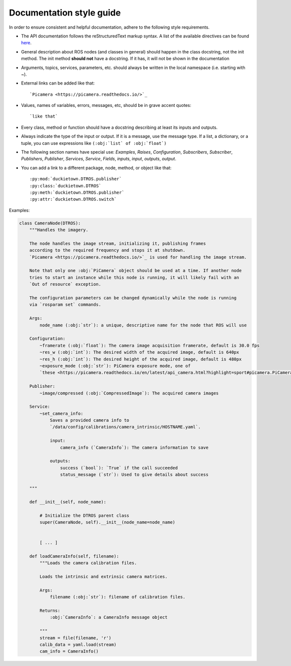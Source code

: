 Documentation style guide
=========================

In order to ensure consistent and helpful documentation, adhere to the following style requirements.

* The API documentation follows the reStructuredText markup syntax. A list of the available directives can be found `here <https://docutils.sourceforge.io/docs/user/rst/quickref.html>`_.

* General description about ROS nodes (and classes in general) should happen in the class docstring,
  not the init method. The init method **should not** have a docstring. If it has, it will not
  be shown in the documentation

* Arguments, topics, services, parameters, etc. should always be written in the local namespace (i.e. starting with ~).

* External links can be added like that::

    `Picamera <https://picamera.readthedocs.io/>`_

* Values, names of variables, errors, messages, etc, should be in grave accent quotes::

    `like that`

* Every class, method or function should have a docstring describing at least its inputs and outputs.

* Always indicate the type of the input or output. If it is a message, use the message type. If a list, a dictionary, or a tuple, you can use expressions like ``(:obj:`list` of :obj:`float`)``

* The following section names have special use: `Examples`, `Raises`, `Configuration`, `Subscribers`, `Subscriber`, `Publishers`, `Publisher`, `Services`, `Service`, `Fields`, `inputs`, `input`, `outputs`, `output`.

* You can add a link to a different package, node, method, or object like that::

  :py:mod:`duckietown.DTROS.publisher`
  :py:class:`duckietown.DTROS`
  :py:meth:`duckietown.DTROS.publisher`
  :py:attr:`duckietown.DTROS.switch`

Examples:

.. code-block:: rest    

   class CameraNode(DTROS):
       """Handles the imagery.

       The node handles the image stream, initializing it, publishing frames
       according to the required frequency and stops it at shutdown.
       `Picamera <https://picamera.readthedocs.io/>`_ is used for handling the image stream.

       Note that only one :obj:`PiCamera` object should be used at a time. If another node
       tries to start an instance while this node is running, it will likely fail with an
       `Out of resource` exception.

       The configuration parameters can be changed dynamically while the node is running
       via `rosparam set` commands.

       Args:
           node_name (:obj:`str`): a unique, descriptive name for the node that ROS will use

       Configuration:
           ~framerate (:obj:`float`): The camera image acquisition framerate, default is 30.0 fps
           ~res_w (:obj:`int`): The desired width of the acquired image, default is 640px
           ~res_h (:obj:`int`): The desired height of the acquired image, default is 480px
           ~exposure_mode (:obj:`str`): PiCamera exposure mode, one of
           `these <https://picamera.readthedocs.io/en/latest/api_camera.html?highlight=sport#picamera.PiCamera.exposure_mode>`_, default is `sports`

       Publisher:
           ~image/compressed (:obj:`CompressedImage`): The acquired camera images

       Service:
           ~set_camera_info:
               Saves a provided camera info to
               `/data/config/calibrations/camera_intrinsic/HOSTNAME.yaml`.

               input:
                   camera_info (`CameraInfo`): The camera information to save

               outputs:
                   success (`bool`): `True` if the call succeeded
                   status_message (`str`): Used to give details about success

       """

       def __init__(self, node_name):

           # Initialize the DTROS parent class
           super(CameraNode, self).__init__(node_name=node_name)


           [ ... ]

       def loadCameraInfo(self, filename):
           """Loads the camera calibration files.

           Loads the intrinsic and extrinsic camera matrices.

           Args:
               filename (:obj:`str`): filename of calibration files.

           Returns:
               :obj:`CameraInfo`: a CameraInfo message object

           """
           stream = file(filename, 'r')
           calib_data = yaml.load(stream)
           cam_info = CameraInfo()